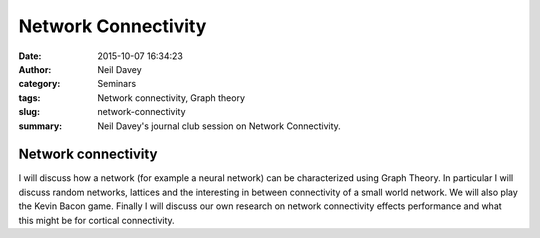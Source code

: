Network Connectivity
####################
:date: 2015-10-07 16:34:23
:author: Neil Davey
:category: Seminars
:tags: Network connectivity, Graph theory
:slug: network-connectivity
:summary: Neil Davey's journal club session on Network Connectivity.

Network connectivity
====================

I will discuss how a network (for example a neural network) can be
characterized using Graph Theory.  In particular I will discuss random
networks, lattices and the interesting in between connectivity of a
small world network.  We will also play the Kevin Bacon game.  Finally
I will discuss our own research on network connectivity effects
performance and what this might be for cortical connectivity.
